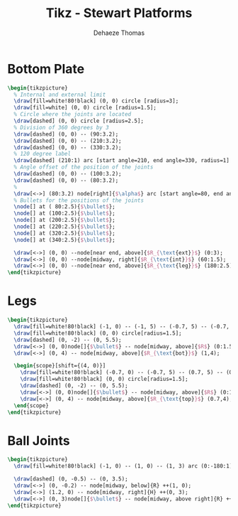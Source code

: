 #+TITLE: Tikz - Stewart Platforms
:DRAWER:
#+STARTUP: overview

#+LANGUAGE: en
#+EMAIL: dehaeze.thomas@gmail.com
#+AUTHOR: Dehaeze Thomas

#+HTML_LINK_HOME: ./index.html
#+HTML_LINK_UP: ./index.html

#+HTML_HEAD: <link rel="stylesheet" type="text/css" href="./css/htmlize.css"/>
#+HTML_HEAD: <link rel="stylesheet" type="text/css" href="./css/readtheorg.css"/>
#+HTML_HEAD: <link rel="stylesheet" type="text/css" href="./css/zenburn.css"/>
#+HTML_HEAD: <script type="text/javascript" src="./js/jquery.min.js"></script>
#+HTML_HEAD: <script type="text/javascript" src="./js/bootstrap.min.js"></script>
#+HTML_HEAD: <script type="text/javascript" src="./js/jquery.stickytableheaders.min.js"></script>
#+HTML_HEAD: <script type="text/javascript" src="./js/readtheorg.js"></script>

#+HTML_MATHJAX: align: center tagside: right font: TeX

#+PROPERTY: header-args:latex  :headers '("\\usepackage{tikz}" "\\usepackage{import}" "\\import{$HOME/MEGA/These/LaTeX/}{config.tex}")
#+PROPERTY: header-args:latex+ :imagemagick t :fit yes
#+PROPERTY: header-args:latex+ :iminoptions -scale 100% -density 150
#+PROPERTY: header-args:latex+ :imoutoptions -quality 100
#+PROPERTY: header-args:latex+ :results raw replace :buffer no
#+PROPERTY: header-args:latex+ :eval no-export
#+PROPERTY: header-args:latex+ :exports both
#+PROPERTY: header-args:latex+ :mkdirp yes
#+PROPERTY: header-args:latex+ :output-dir figs
:END:

* Bottom Plate
#+begin_src latex :file stewart_bottom_plate.pdf :post pdf2svg(file=*this*, ext="png") :exports both
  \begin{tikzpicture}
    % Internal and external limit
    \draw[fill=white!80!black] (0, 0) circle [radius=3];
    \draw[fill=white] (0, 0) circle [radius=1.5];
    % Circle where the joints are located
    \draw[dashed] (0, 0) circle [radius=2.5];
    % Division of 360 degrees by 3
    \draw[dashed] (0, 0) -- (90:3.2);
    \draw[dashed] (0, 0) -- (210:3.2);
    \draw[dashed] (0, 0) -- (330:3.2);
    % 120 degree label
    \draw[dashed] (210:1) arc [start angle=210, end angle=330, radius=1] node[midway, below]{$\SI{120}{\degree}$};
    % Angle offset of the position of the joints
    \draw[dashed] (0, 0) -- (100:3.2);
    \draw[dashed] (0, 0) -- (80:3.2);
    %
    \draw[<->] (80:3.2) node[right]{$\alpha$} arc [start angle=80, end angle=90, radius=3.2];
    % Bullets for the positions of the joints
    \node[] at ( 80:2.5){$\bullet$};
    \node[] at (100:2.5){$\bullet$};
    \node[] at (200:2.5){$\bullet$};
    \node[] at (220:2.5){$\bullet$};
    \node[] at (320:2.5){$\bullet$};
    \node[] at (340:2.5){$\bullet$};

    \draw[<->] (0, 0) --node[near end, above]{$R_{\text{ext}}$} (0:3);
    \draw[<->] (0, 0) --node[midway, right]{$R_{\text{int}}$} (60:1.5);
    \draw[<->] (0, 0) --node[near end, above]{$R_{\text{leg}}$} (180:2.5);
  \end{tikzpicture}
#+end_src

#+RESULTS:
[[file:figs/stewart_bottom_plate.png]]

* Legs
#+begin_src latex :file stewart_legs.pdf :post pdf2svg(file=*this*, ext="png") :exports both
  \begin{tikzpicture}
    \draw[fill=white!80!black] (-1, 0) -- (-1, 5) -- (-0.7, 5) -- (-0.7, 2.5) -- (0.7, 2.5)-- (0.7, 5) -- (1, 5) -- (1, 0) -- cycle;
    \draw[fill=white!80!black] (0, 0) circle[radius=1.5];
    \draw[dashed] (0, -2) -- (0, 5.5);
    \draw[<->] (0, 0)node[]{$\bullet$} -- node[midway, above]{$R$} (0:1.5);
    \draw[<->] (0, 4) -- node[midway, above]{$R_{\text{bot}}$} (1,4);

    \begin{scope}[shift={(4, 0)}]
      \draw[fill=white!80!black] (-0.7, 0) -- (-0.7, 5) -- (0.7, 5) -- (0.7, 0) -- cycle;
      \draw[fill=white!80!black] (0, 0) circle[radius=1.5];
      \draw[dashed] (0, -2) -- (0, 5.5);
      \draw[<->] (0, 0)node[]{$\bullet$} -- node[midway, above]{$R$} (0:1.5);
      \draw[<->] (0, 4) -- node[midway, above]{$R_{\text{top}}$} (0.7,4);
    \end{scope}
  \end{tikzpicture}
#+end_src

#+RESULTS:
[[file:figs/stewart_legs.png]]
* Ball Joints
#+begin_src latex :file stewart_ball_joints.pdf :post pdf2svg(file=*this*, ext="png") :exports both
  \begin{tikzpicture}
    \draw[fill=white!80!black] (-1, 0) -- (1, 0) -- (1, 3) arc (0:-180:1) -- cycle;

    \draw[dashed] (0, -0.5) -- (0, 3.5);
    \draw[<->] (0, -0.2) -- node[midway, below]{R} ++(1, 0);
    \draw[<->] (1.2, 0) -- node[midway, right]{H} ++(0, 3);
    \draw[<->] (0, 3)node[]{$\bullet$} -- node[midway, above right]{R} ++(-45:1);
  \end{tikzpicture}
#+end_src

#+RESULTS:
[[file:figs/stewart_ball_joints.png]]
